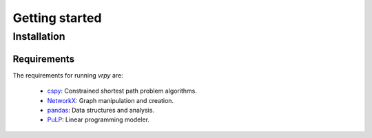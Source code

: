 Getting started
===============

Installation
------------


Requirements
************
The requirements for running `vrpy` are:

 - cspy_: Constrained shortest path problem algorithms.
 - NetworkX_: Graph manipulation and creation.
 - pandas_: Data structures and analysis.
 - PuLP_: Linear programming modeler.

.. _cspy: https://pypi.org/project/cspy/
.. _NetworkX: https://networkx.github.io/documentation/stable/
.. _pandas: https://pypi.org/project/pandas/
.. _PuLP: https://pypi.org/project/PuLP/
